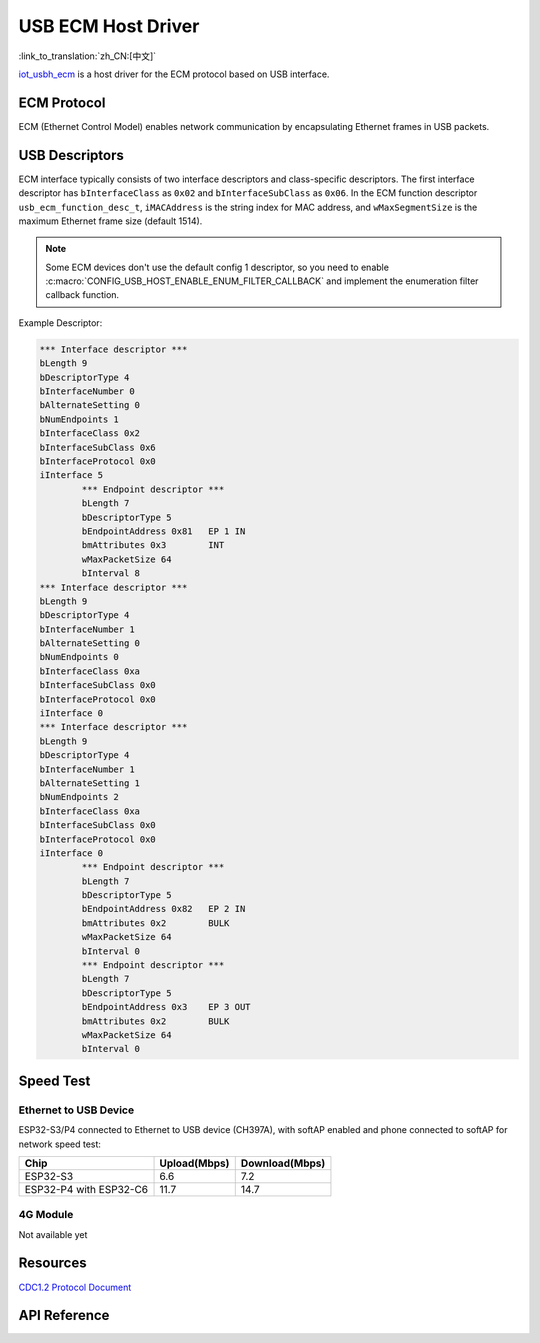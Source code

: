 USB ECM Host Driver
====================

:link_to_translation:`zh_CN:[中文]`

`iot_usbh_ecm <https://components.espressif.com/components/espressif/iot_usbh_ecm>`_ is a host driver for the ECM protocol based on USB interface.

ECM Protocol
--------------

ECM (Ethernet Control Model) enables network communication by encapsulating Ethernet frames in USB packets.

USB Descriptors
----------------

ECM interface typically consists of two interface descriptors and class-specific descriptors. The first interface descriptor has ``bInterfaceClass`` as ``0x02`` and ``bInterfaceSubClass`` as ``0x06``.
In the ECM function descriptor ``usb_ecm_function_desc_t``, ``iMACAddress`` is the string index for MAC address, and ``wMaxSegmentSize`` is the maximum Ethernet frame size (default 1514).

.. Note::
    Some ECM devices don't use the default config 1 descriptor, so you need to enable :c:macro:`CONFIG_USB_HOST_ENABLE_ENUM_FILTER_CALLBACK` and implement the enumeration filter callback function.

Example Descriptor:

.. code:: c

        *** Interface descriptor ***
        bLength 9
        bDescriptorType 4
        bInterfaceNumber 0
        bAlternateSetting 0
        bNumEndpoints 1
        bInterfaceClass 0x2
        bInterfaceSubClass 0x6
        bInterfaceProtocol 0x0
        iInterface 5
                *** Endpoint descriptor ***
                bLength 7
                bDescriptorType 5
                bEndpointAddress 0x81   EP 1 IN
                bmAttributes 0x3        INT
                wMaxPacketSize 64
                bInterval 8
        *** Interface descriptor ***
        bLength 9
        bDescriptorType 4
        bInterfaceNumber 1
        bAlternateSetting 0
        bNumEndpoints 0
        bInterfaceClass 0xa
        bInterfaceSubClass 0x0
        bInterfaceProtocol 0x0
        iInterface 0
        *** Interface descriptor ***
        bLength 9
        bDescriptorType 4
        bInterfaceNumber 1
        bAlternateSetting 1
        bNumEndpoints 2
        bInterfaceClass 0xa
        bInterfaceSubClass 0x0
        bInterfaceProtocol 0x0
        iInterface 0
                *** Endpoint descriptor ***
                bLength 7
                bDescriptorType 5
                bEndpointAddress 0x82   EP 2 IN
                bmAttributes 0x2        BULK
                wMaxPacketSize 64
                bInterval 0
                *** Endpoint descriptor ***
                bLength 7
                bDescriptorType 5
                bEndpointAddress 0x3    EP 3 OUT
                bmAttributes 0x2        BULK
                wMaxPacketSize 64
                bInterval 0

Speed Test
------------

Ethernet to USB Device
^^^^^^^^^^^^^^^^^^^^^^^^^^^^^

ESP32-S3/P4 connected to Ethernet to USB device (CH397A), with softAP enabled and phone connected to softAP for network speed test:

+------------------------+--------------+----------------+
|          Chip          | Upload(Mbps) | Download(Mbps) |
+========================+==============+================+
| ESP32-S3               | 6.6          | 7.2            |
+------------------------+--------------+----------------+
| ESP32-P4 with ESP32-C6 | 11.7         | 14.7           |
+------------------------+--------------+----------------+

4G Module
^^^^^^^^^^^^^^

Not available yet

Resources
----------

`CDC1.2 Protocol Document <https://usb.org/sites/default/files/CDC1.2_WMC1.1_012011.zip>`_

API Reference
----------------

.. include-build-file:: inc/iot_usbh_ecm.inc
